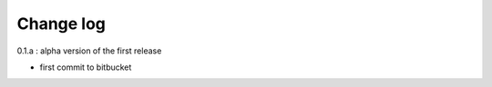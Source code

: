 .. _change_log:

Change log
===========

0.1.a : alpha version of the first release

- first commit to bitbucket

